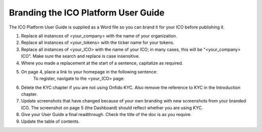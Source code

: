 **********************************************
Branding the ICO Platform User Guide
**********************************************

The ICO Platform User Guide is supplied as a Word file so you can brand it for your ICO before publishing it.

1. Replace all instances of <your_company> with the name of your organization.
2. Replace all instances of <your_tokens> with the ticker name for your tokens.
3. Replace all instances of <your_ICO> with the name of your ICO; in many cases, this will be "<your_company> ICO". Make sure the search and replace is case insensitive.
4. Where you made a replacement at the start of a sentence, capitalize as required.
5. On page 4, place a link to your homepage in the following sentence:
	To register, navigate to the <your_ICO> page:
6. Delete the KYC chapter if you are not using Onfido KYC. Also remove the reference to KYC in the Introduction chapter.
7. Update screenshots that have changed because of your own branding with new screenshots from your branded ICO. The screenshot on page 5 (the Dashboard) should reflect whether you are using KYC.
8. Give your User Guide a final readthrough. Check the title of the doc is as you require.
9. Update the table of contents.


